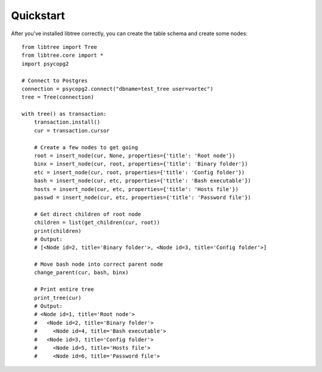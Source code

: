 Quickstart
==========

After you've installed libtree correctly, you can create the table schema and create some nodes::

    from libtree import Tree
    from libtree.core import *
    import psycopg2

    # Connect to Postgres
    connection = psycopg2.connect("dbname=test_tree user=vortec")
    tree = Tree(connection)

    with tree() as transaction:
        transaction.install()
        cur = transaction.cursor

        # Create a few nodes to get going
        root = insert_node(cur, None, properties={'title': 'Root node'})
        binx = insert_node(cur, root, properties={'title': 'Binary folder'})
        etc = insert_node(cur, root, properties={'title': 'Config folder'})
        bash = insert_node(cur, etc, properties={'title': 'Bash executable'})
        hosts = insert_node(cur, etc, properties={'title': 'Hosts file'})
        passwd = insert_node(cur, etc, properties={'title': 'Password file'})

        # Get direct children of root node
        children = list(get_children(cur, root))
        print(children)
        # Output:
        # [<Node id=2, title='Binary folder'>, <Node id=3, title='Config folder'>]

        # Move bash node into correct parent node
        change_parent(cur, bash, binx)

        # Print entire tree
        print_tree(cur)
        # Output:
        # <Node id=1, title='Root node'>
        #   <Node id=2, title='Binary folder'>
        #     <Node id=4, title='Bash executable'>
        #   <Node id=3, title='Config folder'>
        #     <Node id=5, title='Hosts file'>
        #     <Node id=6, title='Password file'>
